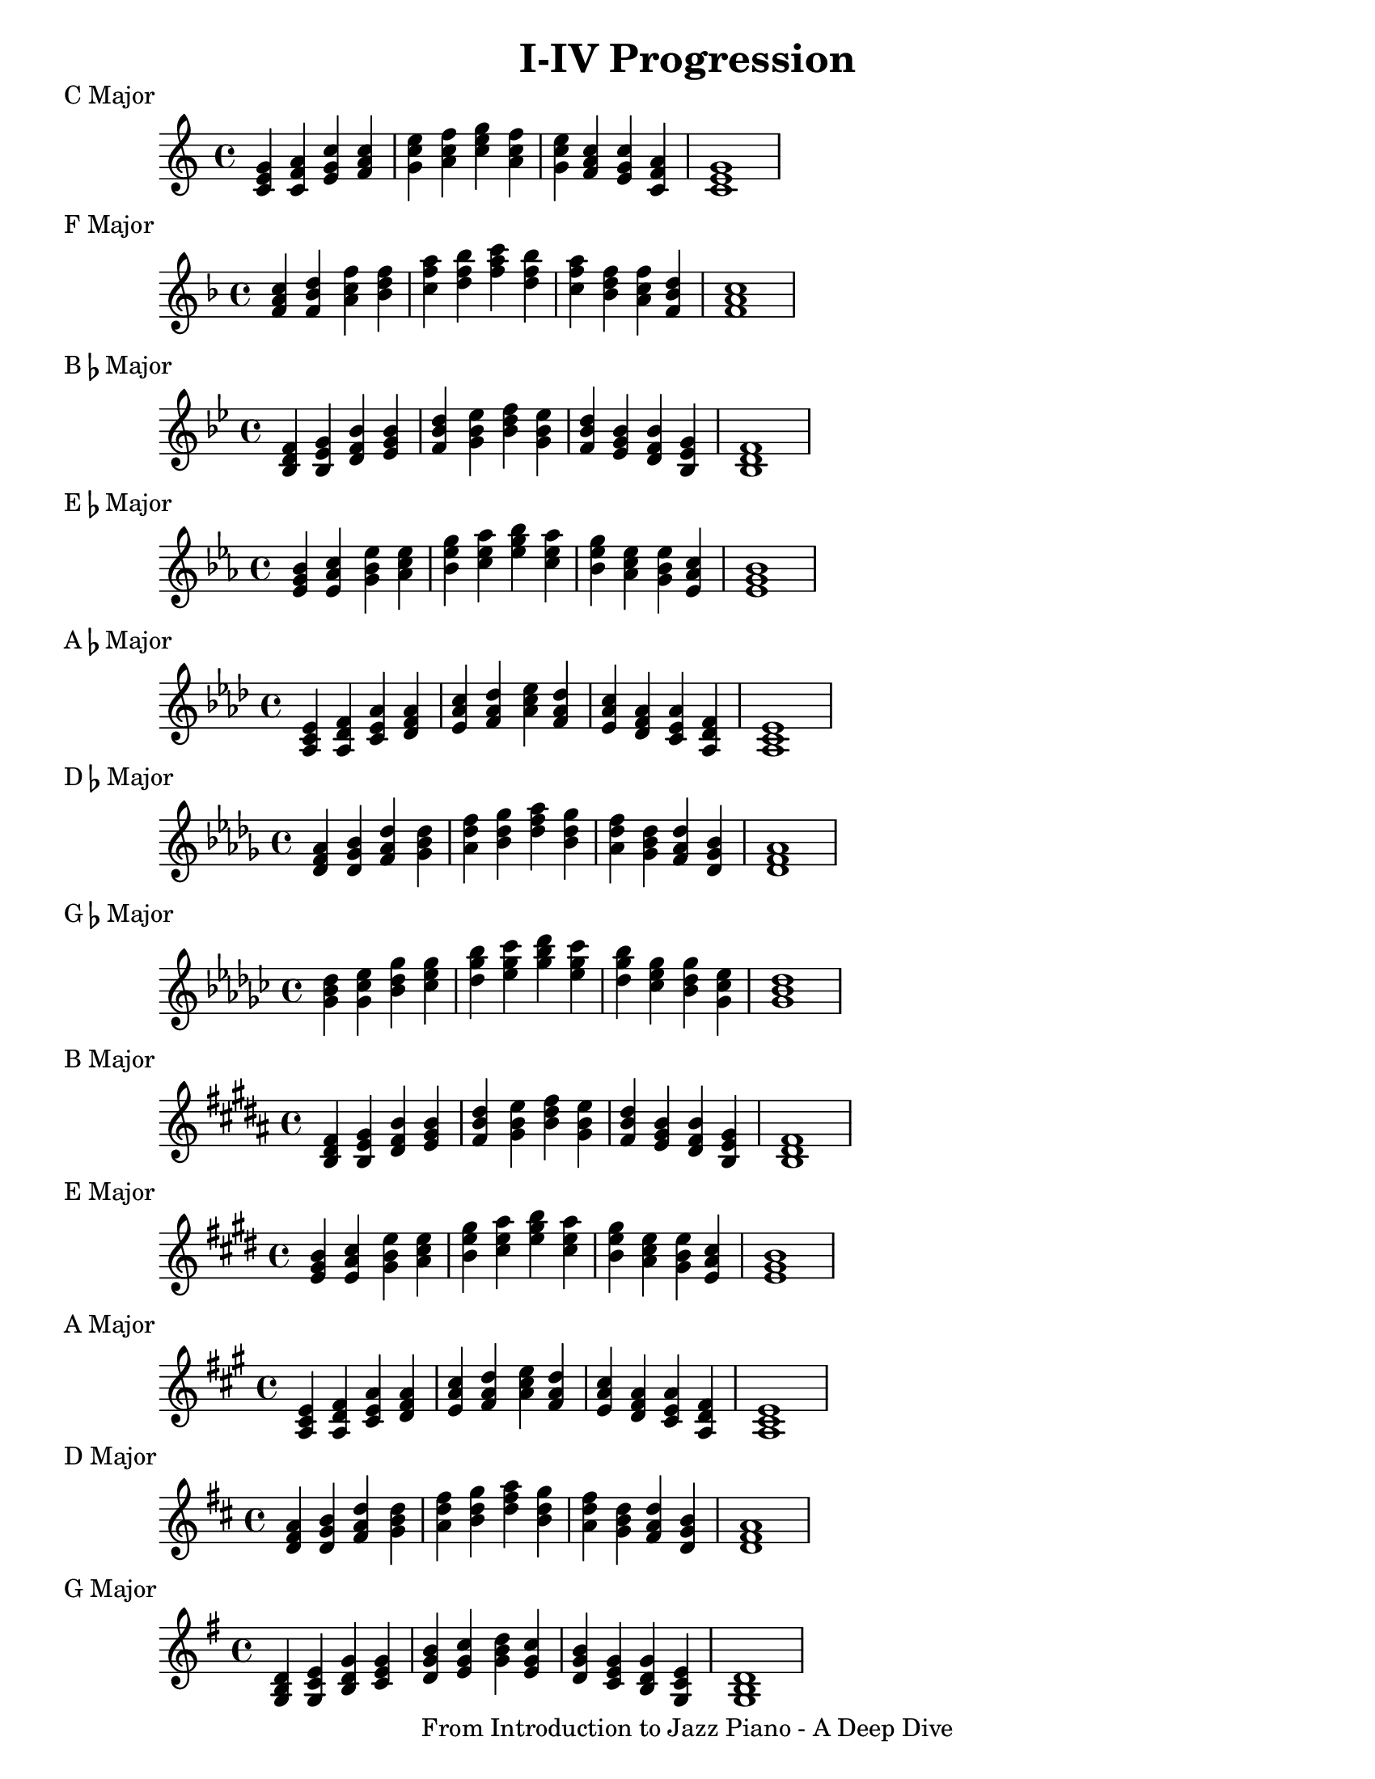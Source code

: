 \version "2.18.2"

\language "english"

\layout {
  ragged-right = #f
}

\paper {
  #(set-paper-size "letter")
}

\header {
  title = "I-IV Progression"
  tagline = "From Introduction to Jazz Piano - A Deep Dive"
}

\score {
  \header {
    piece = "C Major"
  }

  \new Staff \relative {
    <c' e g> <c f a> <e g c> <f a c> | <g c e> <a c f> <c e g> <a c f> | <g c e> <f a c> <e g c> <c f a> | <c e g>1
  }
}

\score {
  \header {
    piece = "F Major"
  }

  \new Staff \relative {
    \key f \major
    <f' a c>4 <f bf d> <a c f> <bf d f> | <c f a> <d f bf> <f a c> <d f bf> | <c f a> <bf d f> <a c f> <f bf d> | <f a c>1
  }
}

\score {
  \header {
    piece = \markup {B\flat Major}
  }
  \new Staff \relative {
    \key bf \major
    <bf d f>4 <bf ef g> <d f bf> <ef g bf> | <f bf d> <g bf ef> <bf d f> <g bf ef> | <f bf d> <ef g bf> <d f bf> <bf ef g> | <bf d f>1
  }
}

\score {
  \header {
    piece = \markup {E\flat Major}
  }
  \new Staff \relative {
    \key ef \major
    <ef' g bf>4 <ef af c> <g bf ef> <af c ef> | <bf ef g> <c ef af> <ef g bf> <c ef af> | <bf ef g> <af c ef> <g bf ef> <ef af c> | <ef g bf>1
  }
}

\score {
  \header {
    piece = \markup {A\flat Major}
  }
  \new Staff \relative {
    \key af \major
    <af c ef>4 <af df f> <c ef af> <df f af> | <ef af c> <f af df> <af c ef> <f af df> | <ef af c>  <df f af> <c ef af> <af df f> | <af c ef>1
  }
}

\score {
  \header {
    piece = \markup {D\flat Major}
  }
  \new Staff \relative {
    \key df \major
    <df' f af>4 <df gf bf> <f af df> <gf bf df> | <af df f> <bf df gf> <df f af> <bf df gf> | <af df f> <gf bf df> <f af df> <df gf bf> | <df f af>1
  }
}

\score {
  \header {
    piece = \markup {G\flat Major}
  }
  \new Staff \relative {
    \key gf \major
    <gf' bf df>4 <gf cf ef> <bf df gf> <cf ef gf> | <df gf bf> <ef gf cf> <gf bf df> <ef gf cf> | <df gf bf> <cf ef gf> <bf df gf> <gf cf ef> | <gf bf df>1
  }
}

\score {
  \header {
    piece = \markup {B Major}
  }
  \new Staff \relative {
    \key b \major
    <b ds fs>4 <b e gs> <ds fs b> <e gs b> | <fs b ds> <gs b e> <b ds fs> <gs b e> | <fs b ds> <e gs b> <ds fs b> <b e gs> | <b ds fs>1
  }
}

\score {
  \header {
    piece = "E Major"
  }
  \new Staff \relative {
    \key e \major
    <e' gs b>4 <e a cs> <gs b e> <a cs e> | <b e gs> <cs e a> <e gs b> <cs e a> | <b e gs> <a cs e> <gs b e> <e a cs> | <e gs b>1
  }
}

\score {
  \header {
    piece = "A Major"
  }
  \new Staff \relative {
    \key a \major
    <a cs e>4 <a d fs> <cs e a> <d fs a> | <e a cs> <fs a d> <a cs e> <fs a d> | <e a cs> <d fs a> <cs e a> <a d fs> | <a cs e>1
  }
}

\score {
  \header {
    piece = "D Major"
  }
  \new Staff \relative {
    \key d \major
    <d' fs a>4 <d g b> <fs a d> <g b d> | <a d fs> <b d g> <d fs a> <b d g> | <a d fs> <g b d> <fs a d> <d g b> | <d fs a>1
  }
}

\score {
  \header {
    piece = "G Major"
  }
  \new Staff \relative {
    \key g \major
    <g b d>4 <g c e> <b d g> <c e g> | <d g b> <e g c> <g b d> <e g c> | <d g b> <c e g> <b d g> <g c e> | <g b d>1
  }
}